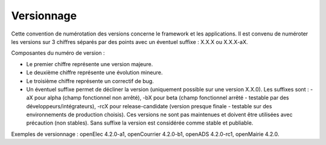 ###########
Versionnage
###########

Cette convention de numérotation des versions concerne le framework et les applications. Il est convenu de numéroter les versions sur 3 chiffres séparés par des points avec un éventuel suffixe : X.X.X ou X.X.X-aX.

Composantes du numéro de version :

* Le premier chiffre représente une version majeure.
* Le deuxième chiffre représente une évolution mineure.
* Le troisième chiffre représente un correctif de bug.
* Un éventuel suffixe permet de décliner la version (uniquement possible sur une version X.X.0). Les suffixes sont : -aX pour alpha (champ fonctionnel non arrêté), -bX pour beta (champ fonctionnel arrêté - testable par des développeurs/intégrateurs), -rcX pour release-candidate (version presque finale - testable sur des environnements de production choisis). Ces versions ne sont pas maintenues et doivent être utilisées avec précaution (non stables). Sans suffixe la version est considérée comme stable et publiable.


Exemples de versionnage : openElec 4.2.0-a1, openCourrier 4.2.0-b1, openADS 4.2.0-rc1, openMairie 4.2.0.

